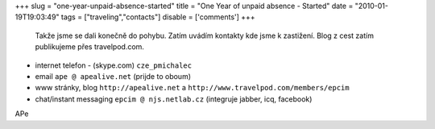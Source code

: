 
+++
slug = "one-year-unpaid-absence-started"
title = "One Year of unpaid absence - Started"
date = "2010-01-19T19:03:49"
tags = ["traveling","contacts"]
disable = ['comments']
+++


 Takže jsme se dali konečně do pohybu. Zatím uvádím kontakty kde jsme k zastižení. Blog z cest zatím publikujeme přes travelpod.com.

* internet telefon - (skype.com)  ``cze_pmichalec``
* email  ``ape @ apealive.net`` (prijde to oboum)
* www stránky, blog  ``http://apealive.net`` a ``http://www.travelpod.com/members/epcim``
* chat/instant messaging   ``epcim @ njs.netlab.cz``  (integruje jabber, icq, facebook)

APe


